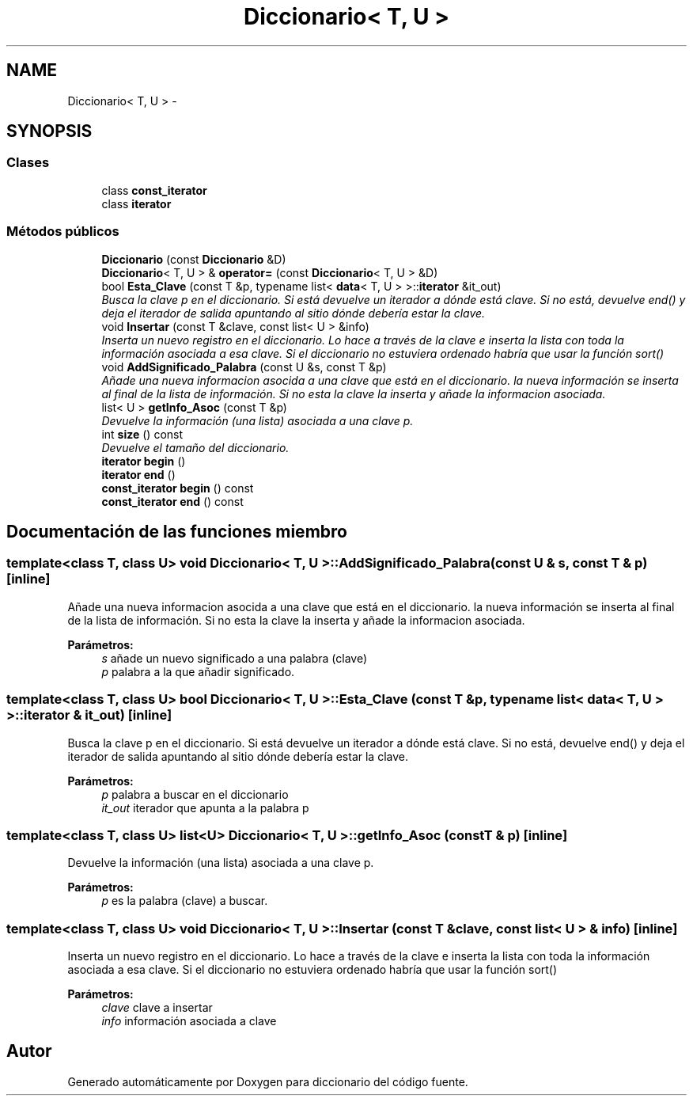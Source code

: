 .TH "Diccionario< T, U >" 3 "Sábado, 12 de Diciembre de 2020" "diccionario" \" -*- nroff -*-
.ad l
.nh
.SH NAME
Diccionario< T, U > \- 
.SH SYNOPSIS
.br
.PP
.SS "Clases"

.in +1c
.ti -1c
.RI "class \fBconst_iterator\fP"
.br
.ti -1c
.RI "class \fBiterator\fP"
.br
.in -1c
.SS "Métodos públicos"

.in +1c
.ti -1c
.RI "\fBDiccionario\fP (const \fBDiccionario\fP &D)"
.br
.ti -1c
.RI "\fBDiccionario\fP< T, U > & \fBoperator=\fP (const \fBDiccionario\fP< T, U > &D)"
.br
.ti -1c
.RI "bool \fBEsta_Clave\fP (const T &p, typename list< \fBdata\fP< T, U > >::\fBiterator\fP &it_out)"
.br
.RI "\fIBusca la clave p en el diccionario\&. Si está devuelve un iterador a dónde está clave\&. Si no está, devuelve end() y deja el iterador de salida apuntando al sitio dónde debería estar la clave\&. \fP"
.ti -1c
.RI "void \fBInsertar\fP (const T &clave, const list< U > &info)"
.br
.RI "\fIInserta un nuevo registro en el diccionario\&. Lo hace a través de la clave e inserta la lista con toda la información asociada a esa clave\&. Si el diccionario no estuviera ordenado habría que usar la función sort() \fP"
.ti -1c
.RI "void \fBAddSignificado_Palabra\fP (const U &s, const T &p)"
.br
.RI "\fIAñade una nueva informacion asocida a una clave que está en el diccionario\&. la nueva información se inserta al final de la lista de información\&. Si no esta la clave la inserta y añade la informacion asociada\&. \fP"
.ti -1c
.RI "list< U > \fBgetInfo_Asoc\fP (const T &p)"
.br
.RI "\fIDevuelve la información (una lista) asociada a una clave p\&. \fP"
.ti -1c
.RI "int \fBsize\fP () const "
.br
.RI "\fIDevuelve el tamaño del diccionario\&. \fP"
.ti -1c
.RI "\fBiterator\fP \fBbegin\fP ()"
.br
.ti -1c
.RI "\fBiterator\fP \fBend\fP ()"
.br
.ti -1c
.RI "\fBconst_iterator\fP \fBbegin\fP () const "
.br
.ti -1c
.RI "\fBconst_iterator\fP \fBend\fP () const "
.br
.in -1c
.SH "Documentación de las funciones miembro"
.PP 
.SS "template<class T, class U> void \fBDiccionario\fP< T, U >::AddSignificado_Palabra (const U & s, const T & p)\fC [inline]\fP"

.PP
Añade una nueva informacion asocida a una clave que está en el diccionario\&. la nueva información se inserta al final de la lista de información\&. Si no esta la clave la inserta y añade la informacion asociada\&. 
.PP
\fBParámetros:\fP
.RS 4
\fIs\fP añade un nuevo significado a una palabra (clave) 
.br
\fIp\fP palabra a la que añadir significado\&. 
.RE
.PP

.SS "template<class T, class U> bool \fBDiccionario\fP< T, U >::Esta_Clave (const T & p, typename list< \fBdata\fP< T, U > >::\fBiterator\fP & it_out)\fC [inline]\fP"

.PP
Busca la clave p en el diccionario\&. Si está devuelve un iterador a dónde está clave\&. Si no está, devuelve end() y deja el iterador de salida apuntando al sitio dónde debería estar la clave\&. 
.PP
\fBParámetros:\fP
.RS 4
\fIp\fP palabra a buscar en el diccionario 
.br
\fIit_out\fP iterador que apunta a la palabra p 
.RE
.PP

.SS "template<class T, class U> list<U> \fBDiccionario\fP< T, U >::getInfo_Asoc (const T & p)\fC [inline]\fP"

.PP
Devuelve la información (una lista) asociada a una clave p\&. 
.PP
\fBParámetros:\fP
.RS 4
\fIp\fP es la palabra (clave) a buscar\&. 
.RE
.PP

.SS "template<class T, class U> void \fBDiccionario\fP< T, U >::Insertar (const T & clave, const list< U > & info)\fC [inline]\fP"

.PP
Inserta un nuevo registro en el diccionario\&. Lo hace a través de la clave e inserta la lista con toda la información asociada a esa clave\&. Si el diccionario no estuviera ordenado habría que usar la función sort() 
.PP
\fBParámetros:\fP
.RS 4
\fIclave\fP clave a insertar 
.br
\fIinfo\fP información asociada a clave 
.RE
.PP


.SH "Autor"
.PP 
Generado automáticamente por Doxygen para diccionario del código fuente\&.
